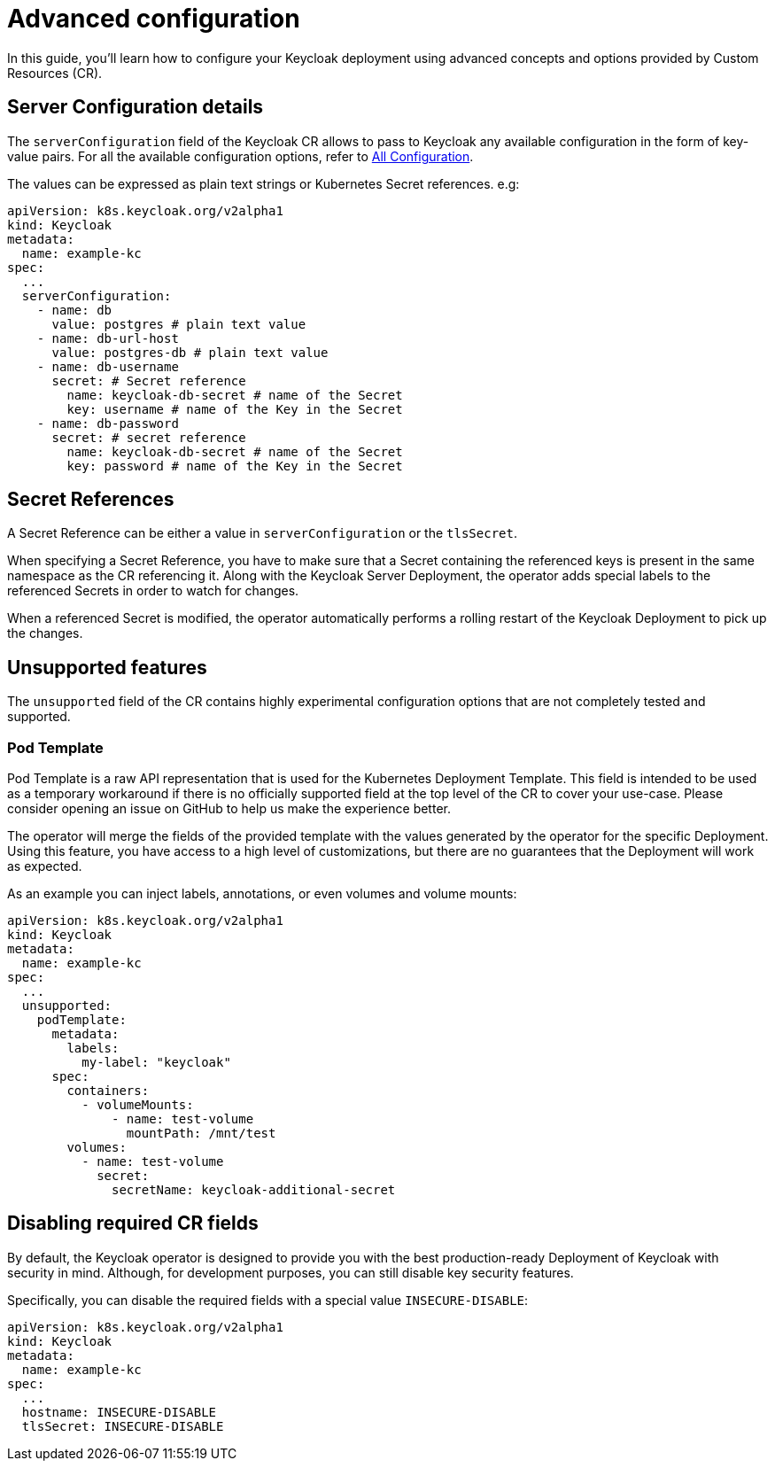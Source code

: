 
:guide-id: advanced-configuration
:guide-title: Advanced configuration
:guide-summary: How to tune advanced aspects of the Keycloak CR
:guide-priority: 999

[[advanced-configuration]]
= Advanced configuration

In this guide, you'll learn how to configure your Keycloak deployment using advanced concepts and options provided by Custom Resources (CR).

== Server Configuration details

The `serverConfiguration` field of the Keycloak CR allows to pass to Keycloak any available configuration in the form of key-value pairs.
For all the available configuration options, refer to xref:{page-version}@guides-server::all-config.adoc[All Configuration].

The values can be expressed as plain text strings or Kubernetes Secret references.
e.g:

[source,yaml]
----
apiVersion: k8s.keycloak.org/v2alpha1
kind: Keycloak
metadata:
  name: example-kc
spec:
  ...
  serverConfiguration:
    - name: db
      value: postgres # plain text value
    - name: db-url-host
      value: postgres-db # plain text value
    - name: db-username
      secret: # Secret reference
        name: keycloak-db-secret # name of the Secret
        key: username # name of the Key in the Secret
    - name: db-password
      secret: # secret reference
        name: keycloak-db-secret # name of the Secret
        key: password # name of the Key in the Secret
----

== Secret References

A Secret Reference can be either a value in `serverConfiguration` or the `tlsSecret`.

When specifying a Secret Reference, you have to make sure that a Secret containing the referenced keys is present in the same namespace as the CR referencing it.
Along with the Keycloak Server Deployment, the operator adds special labels to the referenced Secrets in order to watch for changes.

When a referenced Secret is modified, the operator automatically performs a rolling restart of the Keycloak Deployment to pick up the changes.

== Unsupported features

The `unsupported` field of the CR contains highly experimental configuration options that are not completely tested and supported.

=== Pod Template

Pod Template is a raw API representation that is used for the Kubernetes Deployment Template.
This field is intended to be used as a temporary workaround if there is no officially supported field at the top level of the CR to cover your use-case.
Please consider opening an issue on GitHub to help us make the experience better.

The operator will merge the fields of the provided template with the values generated by the operator for the specific Deployment.
Using this feature, you have access to a high level of customizations, but there are no guarantees that the Deployment will work as expected.

As an example you can inject labels, annotations, or even volumes and volume mounts:

[source,yaml]
----
apiVersion: k8s.keycloak.org/v2alpha1
kind: Keycloak
metadata:
  name: example-kc
spec:
  ...
  unsupported:
    podTemplate:
      metadata:
        labels:
          my-label: "keycloak"
      spec:
        containers:
          - volumeMounts:
              - name: test-volume
                mountPath: /mnt/test
        volumes:
          - name: test-volume
            secret:
              secretName: keycloak-additional-secret
----

== Disabling required CR fields

By default, the Keycloak operator is designed to provide you with the best production-ready Deployment of Keycloak with security in mind.
Although, for development purposes, you can still disable key security features.

Specifically, you can disable the required fields with a special value `INSECURE-DISABLE`:

[source,yaml]
----
apiVersion: k8s.keycloak.org/v2alpha1
kind: Keycloak
metadata:
  name: example-kc
spec:
  ...
  hostname: INSECURE-DISABLE
  tlsSecret: INSECURE-DISABLE
----


